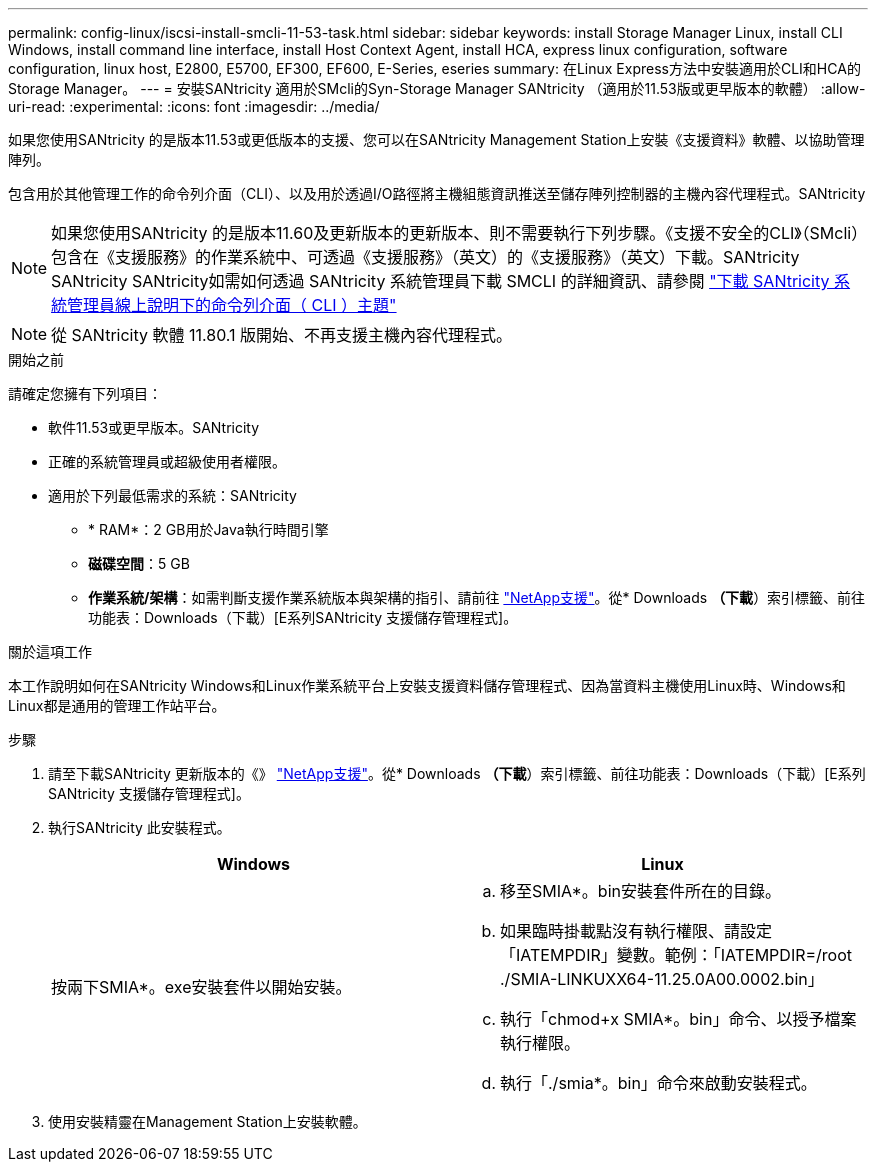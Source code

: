 ---
permalink: config-linux/iscsi-install-smcli-11-53-task.html 
sidebar: sidebar 
keywords: install Storage Manager Linux, install CLI Windows, install command line interface, install Host Context Agent, install HCA, express linux configuration, software configuration, linux host, E2800, E5700, EF300, EF600, E-Series, eseries 
summary: 在Linux Express方法中安裝適用於CLI和HCA的Storage Manager。 
---
= 安裝SANtricity 適用於SMcli的Syn-Storage Manager SANtricity （適用於11.53版或更早版本的軟體）
:allow-uri-read: 
:experimental: 
:icons: font
:imagesdir: ../media/


[role="lead"]
如果您使用SANtricity 的是版本11.53或更低版本的支援、您可以在SANtricity Management Station上安裝《支援資料》軟體、以協助管理陣列。

包含用於其他管理工作的命令列介面（CLI）、以及用於透過I/O路徑將主機組態資訊推送至儲存陣列控制器的主機內容代理程式。SANtricity


NOTE: 如果您使用SANtricity 的是版本11.60及更新版本的更新版本、則不需要執行下列步驟。《支援不安全的CLI》（SMcli）包含在《支援服務》的作業系統中、可透過《支援服務》（英文）的《支援服務》（英文）下載。SANtricity SANtricity SANtricity如需如何透過 SANtricity 系統管理員下載 SMCLI 的詳細資訊、請參閱 link:https://docs.netapp.com/us-en/e-series-santricity/sm-settings/download-cli.html["下載 SANtricity 系統管理員線上說明下的命令列介面（ CLI ）主題"^]


NOTE: 從 SANtricity 軟體 11.80.1 版開始、不再支援主機內容代理程式。

.開始之前
請確定您擁有下列項目：

* 軟件11.53或更早版本。SANtricity
* 正確的系統管理員或超級使用者權限。
* 適用於下列最低需求的系統：SANtricity
+
** * RAM*：2 GB用於Java執行時間引擎
** *磁碟空間*：5 GB
** *作業系統/架構*：如需判斷支援作業系統版本與架構的指引、請前往 http://mysupport.netapp.com["NetApp支援"^]。從* Downloads *（下載*）索引標籤、前往功能表：Downloads（下載）[E系列SANtricity 支援儲存管理程式]。




.關於這項工作
本工作說明如何在SANtricity Windows和Linux作業系統平台上安裝支援資料儲存管理程式、因為當資料主機使用Linux時、Windows和Linux都是通用的管理工作站平台。

.步驟
. 請至下載SANtricity 更新版本的《》 http://mysupport.netapp.com["NetApp支援"^]。從* Downloads *（下載*）索引標籤、前往功能表：Downloads（下載）[E系列SANtricity 支援儲存管理程式]。
. 執行SANtricity 此安裝程式。
+
|===
| Windows | Linux 


 a| 
按兩下SMIA*。exe安裝套件以開始安裝。
 a| 
.. 移至SMIA*。bin安裝套件所在的目錄。
.. 如果臨時掛載點沒有執行權限、請設定「IATEMPDIR」變數。範例：「IATEMPDIR=/root ./SMIA-LINKUXX64-11.25.0A00.0002.bin」
.. 執行「chmod+x SMIA*。bin」命令、以授予檔案執行權限。
.. 執行「./smia*。bin」命令來啟動安裝程式。


|===
. 使用安裝精靈在Management Station上安裝軟體。

